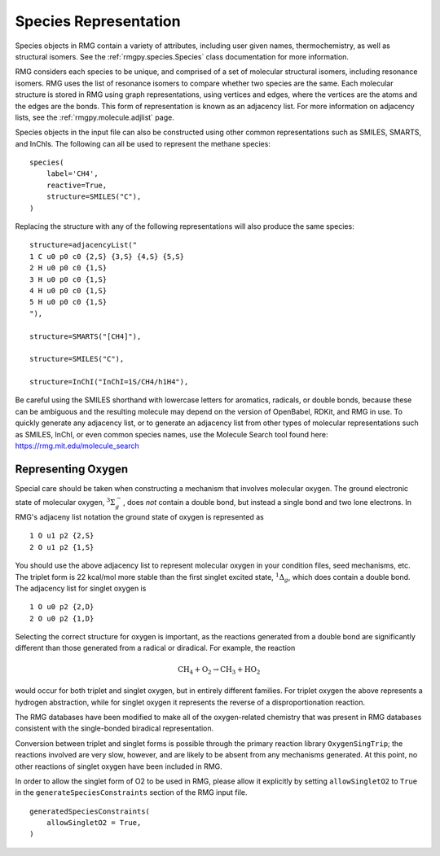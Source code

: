 .. _species:

**********************
Species Representation
**********************

Species objects in RMG contain a variety of attributes, including user given names, 
thermochemistry, as well as structural isomers.  See the :ref:`rmgpy.species.Species` class
documentation for more information.

RMG considers each species to be unique, and comprised of a set of molecular structural 
isomers, including resonance isomers.  RMG uses the list of resonance isomers to 
compare whether two species are the same. Each molecular structure is stored in RMG using
graph representations, using vertices and edges, where the vertices are the atoms and the 
edges are the bonds.  This form of representation is known as an adjacency list.  For
more information on adjacency lists, see the :ref:`rmgpy.molecule.adjlist` page.  

Species objects in the input file can also be constructed using other common representations
such as SMILES, SMARTS, and InChIs.  The following can all be used to represent the methane 
species: ::

    species(
        label='CH4',
        reactive=True,
        structure=SMILES("C"),
    )

Replacing the structure with any of the following representations will also produce
the same species: ::

    structure=adjacencyList("
    1 C u0 p0 c0 {2,S} {3,S} {4,S} {5,S}
    2 H u0 p0 c0 {1,S}
    3 H u0 p0 c0 {1,S}
    4 H u0 p0 c0 {1,S}
    5 H u0 p0 c0 {1,S}
    "),
   
    structure=SMARTS("[CH4]"),
   
    structure=SMILES("C"),
   
    structure=InChI("InChI=1S/CH4/h1H4"),

Be careful using the SMILES shorthand with lowercase letters for aromatics,
radicals, or double bonds, because these can be ambiguous and the resulting
molecule may depend on the version of OpenBabel, RDKit, and RMG in use.
To quickly generate any adjacency list, or to generate an adjacency list from
other types of molecular representations such as SMILES, InChI, or even common
species names, use the Molecule Search tool found here: https://rmg.mit.edu/molecule_search

.. _representing_oxygen:

Representing Oxygen
===================

Special care should be taken when constructing a mechanism that involves 
molecular oxygen. The ground electronic state of molecular oxygen,
:math:`^3\Sigma^-_g`, does *not* contain a double bond, but instead a single
bond and two lone electrons. In RMG's adjaceny list notation the ground state
of oxygen is represented as ::

   1 O u1 p2 {2,S}
   2 O u1 p2 {1,S}

You should use the above adjacency list to represent molecular oxygen in
your condition files, seed mechanisms, etc. The triplet form is 22 kcal/mol
more stable than the first singlet excited state, :math:`^1\Delta_g`, which 
does contain a double bond. The adjacency list for singlet oxygen is ::

   1 O u0 p2 {2,D}
   2 O u0 p2 {1,D}

Selecting the correct structure for oxygen is important, as the reactions
generated from a double bond are significantly different than those generated
from a radical or diradical. For example, the reaction

.. math:: \mathrm{CH_4} + \mathrm{O_2} \rightarrow \mathrm{CH_3} + \mathrm{HO_2}

would occur for both triplet and singlet oxygen, but in entirely different
families. For triplet oxygen the above represents a hydrogen abstraction, while
for singlet oxygen it represents the reverse of a disproportionation reaction.

The RMG databases have been modified to make all of the
oxygen-related chemistry that was present in RMG databases consistent with the
single-bonded biradical representation.

Conversion between triplet and singlet forms is possible through the primary
reaction library ``OxygenSingTrip``; the reactions involved are very slow, however,
and are likely to be absent from any mechanisms generated. At this point, no other
reactions of singlet oxygen have been included in RMG.

In order to allow the singlet form of O2 to be used in RMG, please allow it explicitly by
setting ``allowSingletO2`` to ``True`` in the ``generateSpeciesConstraints`` section of the
RMG input file. ::

    generatedSpeciesConstraints(
        allowSingletO2 = True,
    )

